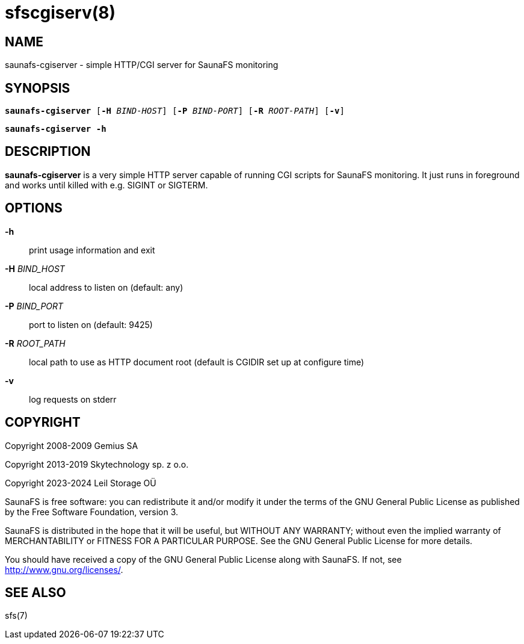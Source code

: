 sfscgiserv(8)
=============

== NAME

saunafs-cgiserver - simple HTTP/CGI server for SaunaFS monitoring

== SYNOPSIS

[verse]
*saunafs-cgiserver* [*-H* 'BIND-HOST'] [*-P* 'BIND-PORT'] [*-R* 'ROOT-PATH'] [*-v*]

[verse]
*saunafs-cgiserver* *-h*

== DESCRIPTION

*saunafs-cgiserver* is a very simple HTTP server capable of running CGI scripts
for SaunaFS monitoring. It just runs in foreground and works until
killed with e.g. SIGINT or SIGTERM.

== OPTIONS

*-h*::
print usage information and exit

*-H* 'BIND_HOST'::
local address to listen on (default: any)

*-P* 'BIND_PORT'::
port to listen on (default: 9425)

*-R* 'ROOT_PATH'::
local path to use as HTTP document root (default is CGIDIR set up at configure
time)

*-v*::
log requests on stderr

== COPYRIGHT

Copyright 2008-2009 Gemius SA

Copyright 2013-2019 Skytechnology sp. z o.o.

Copyright 2023-2024 Leil Storage OÜ

SaunaFS is free software: you can redistribute it and/or modify it under the
terms of the GNU General Public License as published by the Free Software
Foundation, version 3.

SaunaFS is distributed in the hope that it will be useful, but WITHOUT ANY
WARRANTY; without even the implied warranty of MERCHANTABILITY or FITNESS FOR A
PARTICULAR PURPOSE. See the GNU General Public License for more details.

You should have received a copy of the GNU General Public License along with
SaunaFS. If not, see <http://www.gnu.org/licenses/>.

== SEE ALSO

sfs(7)
